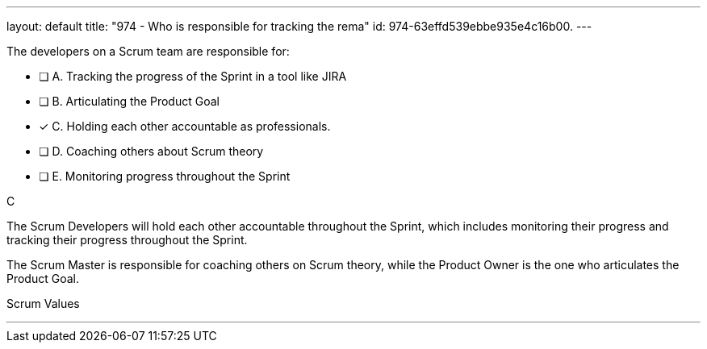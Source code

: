 ---
layout: default 
title: "974 - Who is responsible for tracking the rema"
id: 974-63effd539ebbe935e4c16b00.
---


[#question]


****

[#query]
--
The developers on a Scrum team are responsible for:

--

[#list]
--
* [ ] A. Tracking the progress of the Sprint in a tool like JIRA
* [ ] B. Articulating the Product Goal
* [*] C. Holding each other accountable as professionals.
* [ ] D. Coaching others about Scrum theory
* [ ] E. Monitoring progress throughout the Sprint

--
****

[#answer]
C

[#explanation]
--
The Scrum Developers will hold each other accountable throughout the Sprint, which includes monitoring their progress and tracking their progress throughout the Sprint.

The Scrum Master is responsible for coaching others on Scrum theory, while the Product Owner is the one who articulates the Product Goal.
--

[#ka]
Scrum Values

'''

